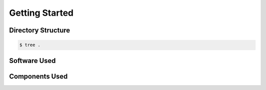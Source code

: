 Getting Started
===============

.. _directory_structure:
.. _software_used:
.. _components_used:

Directory Structure
-------------------
.. code-block::

   $ tree .


Software Used
-------------

Components Used
---------------
